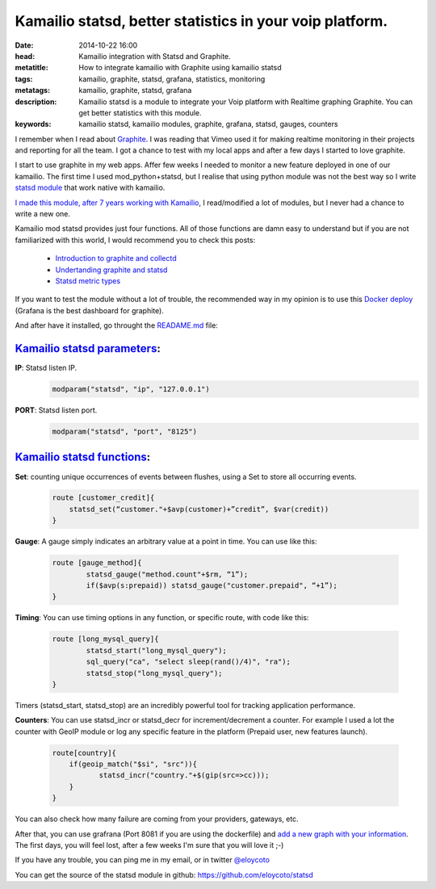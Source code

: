 Kamailio statsd, better statistics in your voip platform.
============================================================

:date: 2014-10-22 16:00
:head: Kamailio integration with Statsd and Graphite.
:metatitle: How to integrate kamailio with Graphite using kamailio statsd
:tags: kamailio, graphite, statsd, grafana, statistics, monitoring
:metatags: kamailio, graphite, statsd, grafana
:description: Kamailio statsd is a module to integrate your Voip platform with Realtime graphing Graphite. You can get better statistics with this module.
:keywords: kamailio statsd, kamailio modules, graphite, grafana, statsd, gauges, counters

I remember when I read about `Graphite <http://graphite.wikidot.com/>`__. I was reading that Vimeo used it for making realtime monitoring in their projects and reporting for all the team. I got a chance to test with my local apps and after a few days I started to love graphite.

I start to use graphite in my web apps. Affer few weeks I needed to monitor a new feature deployed in one of our kamailio. The first time I used mod_python+statsd, but I realise that using python module was not the best way so I write `statsd module <https://github.com/eloycoto/statsd>`__ that work native with kamailio.

`I made this module, after 7 years working with Kamailio <https://github.com/eloycoto/statsd>`__, I read/modified a lot of modules, but I never had a chance to write a new one.

Kamailio mod statsd provides just four functions. All of those functions are damn easy to understand but if you are not familiarized with this world, I would recommend you to check this posts:

    - `Introduction to graphite and collectd <https://www.digitalocean.com/community/tutorials/an-introduction-to-tracking-statistics-with-graphite-statsd-and-collectd>`__
    - `Undertanding graphite and statsd <http://blog.pkhamre.com/2012/07/24/understanding-statsd-and-graphite/>`__
    - `Statsd metric types <https://github.com/etsy/statsd/blob/master/docs/metric_types.md>`__

.. image:: img/grafana1.png
   :alt: grafana kamailio integration
   :align: center

If you want to test the module without a lot of trouble, the recommended way in my opinion is to use this `Docker deploy <https://github.com/grafana/grafana-docker-dev-env>`__ (Grafana is the best dashboard for graphite).

And after have it installed, go throught the `READAME.md <https://github.com/eloycoto/statsd/blob/master/Readme.md>`__ file:

`Kamailio statsd parameters <http://github.com/eloycoto/kamailio-statsd>`__:
-------------------------------------------------------------------------------------------------------

**IP**: Statsd listen IP.
    .. code-block:: c

        modparam("statsd", "ip", "127.0.0.1")

**PORT**: Statsd listen port.
    .. code-block:: c

        modparam("statsd", "port", "8125")


`Kamailio statsd functions <http://github.com/eloycoto/kamailio-statsd>`__:
---------------------------------------------------------------------------------------------------

**Set**:  counting unique occurrences of events between flushes, using a Set to store all occurring events.
    .. code-block:: c

        route [customer_credit]{
            statsd_set(“customer."+$avp(customer)+”credit”, $var(credit))
        }

**Gauge**:  A gauge simply indicates an arbitrary value at a point in time. You can use like this:

    .. code-block:: c

        route [gauge_method]{
                statsd_gauge("method.count"+$rm, “1”);
                if($avp(s:prepaid)) statsd_gauge("customer.prepaid", “+1”);
        }


**Timing**: You can use timing options in any function, or specific route, with code like this:

    .. code-block:: c

        route [long_mysql_query]{
                statsd_start("long_mysql_query");
                sql_query("ca", "select sleep(rand()/4)", "ra");
                statsd_stop("long_mysql_query");
        }

Timers (statsd_start, statsd_stop) are an incredibly powerful tool for tracking application performance.


**Counters**:  You can use statsd_incr or statsd_decr for increment/decrement a counter. For example I used a lot the counter with GeoIP module or log any specific feature in the platform (Prepaid user, new features launch).

    .. code-block:: c

        route[country]{
            if(geoip_match("$si", "src")){
                   statsd_incr("country."+$(gip(src=>cc)));
            }
        }

You can also check how many failure are coming from your providers, gateways, etc.

After that, you can use grafrana (Port 8081 if you are using the dockerfile) and `add a new graph with your information <http://grafana.org/docs/features/graphite/>`__. The first days, you will feel lost, after a few weeks I'm sure that you will love it ;-)


.. image:: img/grafana3.png
   :alt: Grafana kamailio integration dashboard
   :align: center

If you have any trouble, you can ping me in my email, or in twitter `@eloycoto <http://twitter.com/eloycoto/>`__

You can get the source of the statsd module in github:
`https://github.com/eloycoto/statsd <https://github.com/eloycoto/statsd>`__
